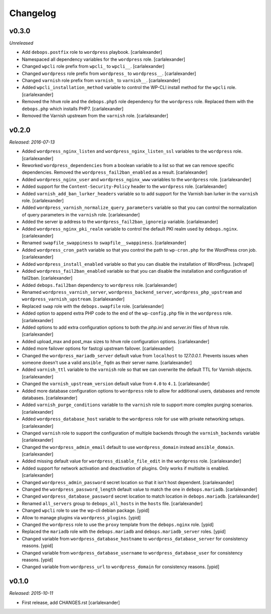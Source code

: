 Changelog
=========

v0.3.0
------

*Unreleased*

- Add ``debops.postfix`` role to ``wordpress`` playbook. [carlalexander]

- Namespaced all dependency variables for the ``wordpress`` role. [carlalexander]

- Changed ``wpcli`` role prefix from ``wpcli_`` to ``wpcli__``. [carlalexander]

- Changed ``wordpress`` role prefix from ``wordpress_`` to ``wordpress__``. [carlalexander]

- Changed ``varnish`` role prefix from ``varnish_`` to ``varnish__``. [carlalexander]

- Added ``wpcli_installation_method`` variable to control the WP-CLI install method for
  the ``wpcli`` role. [carlalexander]

- Removed the ``hhvm`` role and the ``debops.php5`` role dependency for the ``wordpress``
  role. Replaced them with the ``debops.php`` which installs PHP7. [carlalexander]

- Removed the Varnish upstream from the ``varnish`` role. [carlalexander]

v0.2.0
------

*Released: 2016-07-13*

- Added ``wordpress_nginx_listen`` and ``wordpress_nginx_listen_ssl`` variables to
  the ``wordpress`` role. [carlalexander]

- Reworked ``wordpress_dependencies`` from a boolean variable to a list so that
  we can remove specific dependencies. Removed the ``wordpress_fail2ban_enabled``
  as a result. [carlalexander]

- Added ``wordpress_nginx_user`` and ``wordpress_nginx_www`` variables to the
  ``wordpress`` role. [carlalexander]

- Added support for the ``Content-Security-Policy`` header to the ``wordpress``
  role. [carlalexander]

- Added ``varnish_add_ban_lurker_headers`` variable so to add support for
  the Varnish ban lurker in the ``varnish`` role. [carlalexander]

- Added ``wordpress_varnish_normalize_query_parameters`` variable so that
  you can control the normalization of query parameters in the ``varnish``
  role. [carlalexander]

- Added the server ip address to the ``wordpress_fail2ban_ignoreip``
  variable. [carlalexander]

- Added ``wordpress_nginx_pki_realm`` variable to control the default
  PKI realm used by ``debops.nginx``. [carlalexander]

- Renamed ``swapfile_swappiness`` to ``swapfile__swappiness``. [carlalexander]

- Added ``wordpress_cron_path`` variable so that you control the path to
  ``wp-cron.php`` for the WordPress cron job. [carlalexander]

- Added ``wordpress_install_enabled`` variable so that you can disable
  the installation of WordPress. [schrapel]

- Added ``wordpress_fail2ban_enabled`` variable so that you can disable
  the installation and configuration of fail2ban. [carlalexander]

- Added ``debops.fail2ban`` dependency to ``wordpress`` role. [carlalexander]

- Renamed ``wordpress_varnish_server``, ``wordpress_backend_server``,
  ``wordpress_php_upstream`` and ``wordpress_varnish_upstream``. [carlalexander]

- Replaced ``swap`` role with the ``debops.swapfile`` role. [carlalexander]

- Added option to append extra PHP code to the end of the ``wp-config.php``
  file in the ``wordpress`` role. [carlalexander]

- Added options to add extra configuration options to both the `php.ini`
  and `server.ini` files of ``hhvm`` role. [carlalexander]

- Added upload_max and post_max sizes to ``hhvm`` role configuration
  options. [carlalexander]

- Added more failover options for fastcgi upstream failover. [carlalexander]

- Changed the ``wordpress_mariadb_server`` default value from ``localhost``
  to `127.0.0.1`. Prevents issues when someone doesn't use a valid
  ``ansible_fqdn`` as their server name. [carlalexander]

- Added ``varnish_ttl`` variable to the ``varnish`` role so that we
  can overwrite the default TTL for Varnish objects. [carlalexander]

- Changed the ``varnish_upstream_version`` default value from ``4.0``
  to ``4.1``. [carlalexander]

- Added more database configuration options to ``wordpress`` role to
  allow for additional users, databases and remote databases. [carlalexander]

- Added ``varnish_purge_conditions`` variable to the ``varnish`` role
  to support more complex purging scenarios. [carlalexander]

- Added ``wordpress_database_host`` variable to the ``wordpress`` role
  for use with private networking setups. [carlalexander]

- Changed ``varnish`` role to support the configuration of multiple backends
  through the ``varnish_backends`` variable [carlalexander]

- Changed the ``wordpress_admin_email`` default to use ``wordpress_domain``
  instead ``ansible_domain``. [carlalexander]

- Added missing default value for ``wordpress_disable_file_edit``
  in the ``wordpress`` role. [carlalexander]

- Added support for network activation and deactivation of plugins.
  Only works if multisite is enabled. [carlalexander]

- Changed ``wordpress_admin_password`` secret location so
  that it isn't host dependent. [carlalexander]

- Changed the ``wordpress_password_length`` default value
  to match the one in ``debops.mariadb``. [carlalexander]

- Changed ``wordpress_database_password`` secret location
  to match location in ``debops.mariadb``. [carlalexander]

- Renamed ``all_servers`` group to ``debops_all_hosts`` in
  the ``hosts`` file. [carlalexander]

- Changed ``wpcli`` role to use the wp-cli debian package. [ypid]

- Allow to manage plugins via ``wordpress_plugins``. [ypid]

- Changed the ``wordpress`` role to use the ``proxy`` template
  from the ``debops.nginx`` role. [ypid]

- Replaced the ``mariadb`` role with the ``debops.mariadb`` and
  ``debops.mariadb_server`` roles. [ypid]

- Changed variable from ``wordpress_database_hostname`` to
  ``wordpress_database_server`` for consistency reasons. [ypid]

- Changed variable from ``wordpress_database_username`` to
  ``wordpress_database_user`` for consistency reasons. [ypid]

- Changed variable from ``wordpress_url`` to
  ``wordpress_domain`` for consistency reasons. [ypid]

v0.1.0
------

*Released: 2015-10-11*

- First release, add CHANGES.rst [carlalexander]

